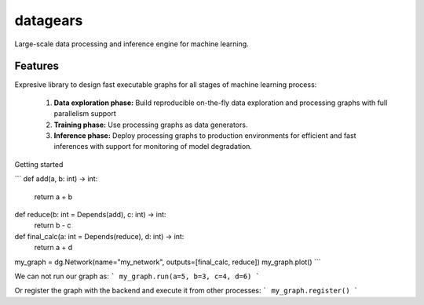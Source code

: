 =============================
datagears
=============================

.. image:: https://badge.fury.io/py/datagears.png
    :target: http://badge.fury.io/py/datagears

.. image:: https://travis-ci.org/jsam/datagears.png?branch=master
    :target: https://travis-ci.org/jsam/datagears

Large-scale data processing and inference engine for machine learning.


Features
--------

Expresive library to design fast executable graphs for all stages of machine learning process:

    (1) **Data exploration phase:** Build reproducible on-the-fly data exploration and processing graphs with full parallelism support
    (2) **Training phase:** Use processing graphs as data generators. 
    (3) **Inference phase:** Deploy processing graphs to production environments for efficient and fast inferences with support for monitoring of model degradation.

Getting started

```
def add(a, b: int) -> int:
    return a + b

def reduce(b: int = Depends(add), c: int) -> int:
    return b - c

def final_calc(a: int = Depends(reduce), d: int) -> int:
    return a + d

my_graph = dg.Network(name="my_network", outputs=[final_calc, reduce])
my_graph.plot()
```

We can not run our graph as:
```
my_graph.run(a=5, b=3, c=4, d=6)
```

Or register the graph with the backend and execute it from other processes:
```
my_graph.register()
```